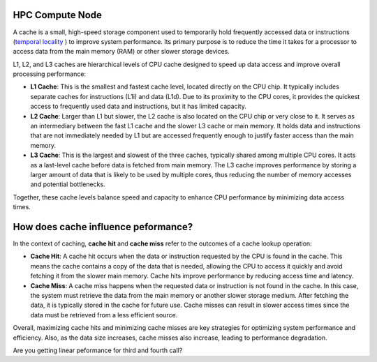 HPC Compute Node
****************

.. image::  ../figs/computeNode.drawio.png

A cache is a small, high-speed storage component used to temporarily hold frequently accessed data or instructions
(`temporal locality <https://www.sciencedirect.com/topics/computer-science/temporal-locality>`_ ) to improve system performance. Its primary purpose is to 
reduce the time it takes for a processor to access data from the main memory (RAM) or other slower storage devices.



L1, L2, and L3 caches are hierarchical levels of CPU cache designed to speed up data access and improve overall processing performance:

- **L1 Cache**: This is the smallest and fastest cache level, located directly on the CPU chip. It typically includes separate caches for instructions (L1i) and data (L1d). Due to its proximity to the CPU cores, it provides the quickest access to frequently used data and instructions, but it has limited capacity.

- **L2 Cache**: Larger than L1 but slower, the L2 cache is also located on the CPU chip or very close to it. It serves as an intermediary between the fast L1 cache and the slower L3 cache or main memory. It holds data and instructions that are not immediately needed by L1 but are accessed frequently enough to justify faster access than the main memory.

- **L3 Cache**: This is the largest and slowest of the three caches, typically shared among multiple CPU cores. It acts as a last-level cache before data is fetched from main memory. The L3 cache improves performance by storing a larger amount of data that is likely to be used by multiple cores, thus reducing the number of memory accesses and potential bottlenecks.

Together, these cache levels balance speed and capacity to enhance CPU performance by minimizing data access times.

How does cache influence peformance?
************************************

In the context of caching, **cache hit** and **cache miss** refer to the outcomes of a cache lookup operation:

- **Cache Hit**: A cache hit occurs when the data or instruction requested by the CPU is found in the cache. This means the cache contains a copy of the data that is needed, allowing the CPU to access it quickly and avoid fetching it from the slower main memory. Cache hits improve performance by reducing access time and latency.

- **Cache Miss**: A cache miss happens when the requested data or instruction is not found in the cache. In this case, the system must retrieve the data from the main memory or another slower storage medium. After fetching the data, it is typically stored in the cache for future use. Cache misses can result in slower access times since the data must be retrieved from a less efficient source.

Overall, maximizing cache hits and minimizing cache misses are key strategies for optimizing system performance and efficiency. Also, as the data size increases, 
cache misses also increase, leading to performance degradation.

.. code-block:: console
    :linenos:
    
    qsub 1_cachePapi.pbs

Are you getting linear peformance for third and fourth call?